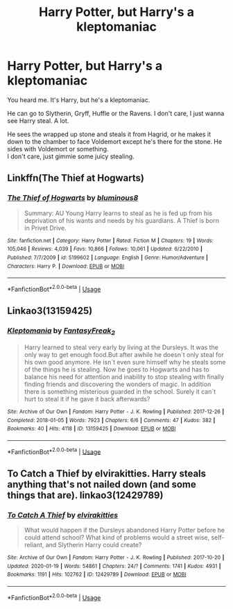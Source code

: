 #+TITLE: Harry Potter, but Harry's a kleptomaniac

* Harry Potter, but Harry's a kleptomaniac
:PROPERTIES:
:Author: Super_Seeker
:Score: 16
:DateUnix: 1584241012.0
:DateShort: 2020-Mar-15
:FlairText: Request
:END:
You heard me. It's Harry, but he's a kleptomaniac.

He can go to Slytherin, Gryff, Huffle or the Ravens. I don't care, I just wanna see Harry steal. A lot.

He sees the wrapped up stone and steals it from Hagrid, or he makes it down to the chamber to face Voldemort except he's there for the stone. He sides with Voldemort or something.\\
I don't care, just gimmie some juicy stealing.


** Linkffn(The Thief at Hogwarts)
:PROPERTIES:
:Author: aslightnerd
:Score: 7
:DateUnix: 1584241168.0
:DateShort: 2020-Mar-15
:END:

*** [[https://www.fanfiction.net/s/5199602/1/][*/The Thief of Hogwarts/*]] by [[https://www.fanfiction.net/u/1867176/bluminous8][/bluminous8/]]

#+begin_quote
  Summary: AU Young Harry learns to steal as he is fed up from his deprivation of his wants and needs by his guardians. A Thief is born in Privet Drive.
#+end_quote

^{/Site/:} ^{fanfiction.net} ^{*|*} ^{/Category/:} ^{Harry} ^{Potter} ^{*|*} ^{/Rated/:} ^{Fiction} ^{M} ^{*|*} ^{/Chapters/:} ^{19} ^{*|*} ^{/Words/:} ^{105,046} ^{*|*} ^{/Reviews/:} ^{4,039} ^{*|*} ^{/Favs/:} ^{10,866} ^{*|*} ^{/Follows/:} ^{10,061} ^{*|*} ^{/Updated/:} ^{6/22/2010} ^{*|*} ^{/Published/:} ^{7/7/2009} ^{*|*} ^{/id/:} ^{5199602} ^{*|*} ^{/Language/:} ^{English} ^{*|*} ^{/Genre/:} ^{Humor/Adventure} ^{*|*} ^{/Characters/:} ^{Harry} ^{P.} ^{*|*} ^{/Download/:} ^{[[http://www.ff2ebook.com/old/ffn-bot/index.php?id=5199602&source=ff&filetype=epub][EPUB]]} ^{or} ^{[[http://www.ff2ebook.com/old/ffn-bot/index.php?id=5199602&source=ff&filetype=mobi][MOBI]]}

--------------

*FanfictionBot*^{2.0.0-beta} | [[https://github.com/tusing/reddit-ffn-bot/wiki/Usage][Usage]]
:PROPERTIES:
:Author: FanfictionBot
:Score: 5
:DateUnix: 1584241210.0
:DateShort: 2020-Mar-15
:END:


** Linkao3(13159425)
:PROPERTIES:
:Author: kitkat8184
:Score: 4
:DateUnix: 1584248731.0
:DateShort: 2020-Mar-15
:END:

*** [[https://archiveofourown.org/works/13159425][*/Kleptomania/*]] by [[https://www.archiveofourown.org/users/FantasyFreak_2/pseuds/FantasyFreak_2][/FantasyFreak_2/]]

#+begin_quote
  Harry learned to steal very early by living at the Dursleys. It was the only way to get enough food.But after awhile he doesn´t only steal for his own good anymore. He isn´t even sure himself why he steals some of the things he is stealing. Now he goes to Hogwarts and has to balance his need for attention and inability to stop stealing with finally finding friends and discovering the wonders of magic. In addition there is something misterious guarded in the school. Surely it can´t hurt to steal it if he gave it back afterwards?
#+end_quote

^{/Site/:} ^{Archive} ^{of} ^{Our} ^{Own} ^{*|*} ^{/Fandom/:} ^{Harry} ^{Potter} ^{-} ^{J.} ^{K.} ^{Rowling} ^{*|*} ^{/Published/:} ^{2017-12-26} ^{*|*} ^{/Completed/:} ^{2018-01-05} ^{*|*} ^{/Words/:} ^{7923} ^{*|*} ^{/Chapters/:} ^{6/6} ^{*|*} ^{/Comments/:} ^{47} ^{*|*} ^{/Kudos/:} ^{382} ^{*|*} ^{/Bookmarks/:} ^{40} ^{*|*} ^{/Hits/:} ^{4118} ^{*|*} ^{/ID/:} ^{13159425} ^{*|*} ^{/Download/:} ^{[[https://archiveofourown.org/downloads/13159425/Kleptomania.epub?updated_at=1515178967][EPUB]]} ^{or} ^{[[https://archiveofourown.org/downloads/13159425/Kleptomania.mobi?updated_at=1515178967][MOBI]]}

--------------

*FanfictionBot*^{2.0.0-beta} | [[https://github.com/tusing/reddit-ffn-bot/wiki/Usage][Usage]]
:PROPERTIES:
:Author: FanfictionBot
:Score: 4
:DateUnix: 1584248749.0
:DateShort: 2020-Mar-15
:END:


** To Catch a Thief by elvirakitties. Harry steals anything that's not nailed down (and some things that are). linkao3(12429789)
:PROPERTIES:
:Author: JennaSayquah
:Score: 3
:DateUnix: 1584251400.0
:DateShort: 2020-Mar-15
:END:

*** [[https://archiveofourown.org/works/12429789][*/To Catch A Thief/*]] by [[https://www.archiveofourown.org/users/elvirakitties/pseuds/elvirakitties][/elvirakitties/]]

#+begin_quote
  What would happen if the Dursleys abandoned Harry Potter before he could attend school? What kind of problems would a street wise, self-reliant, and Slytherin Harry could create?
#+end_quote

^{/Site/:} ^{Archive} ^{of} ^{Our} ^{Own} ^{*|*} ^{/Fandom/:} ^{Harry} ^{Potter} ^{-} ^{J.} ^{K.} ^{Rowling} ^{*|*} ^{/Published/:} ^{2017-10-20} ^{*|*} ^{/Updated/:} ^{2020-01-19} ^{*|*} ^{/Words/:} ^{54861} ^{*|*} ^{/Chapters/:} ^{24/?} ^{*|*} ^{/Comments/:} ^{1741} ^{*|*} ^{/Kudos/:} ^{4931} ^{*|*} ^{/Bookmarks/:} ^{1191} ^{*|*} ^{/Hits/:} ^{102762} ^{*|*} ^{/ID/:} ^{12429789} ^{*|*} ^{/Download/:} ^{[[https://archiveofourown.org/downloads/12429789/To%20Catch%20A%20Thief.epub?updated_at=1580701864][EPUB]]} ^{or} ^{[[https://archiveofourown.org/downloads/12429789/To%20Catch%20A%20Thief.mobi?updated_at=1580701864][MOBI]]}

--------------

*FanfictionBot*^{2.0.0-beta} | [[https://github.com/tusing/reddit-ffn-bot/wiki/Usage][Usage]]
:PROPERTIES:
:Author: FanfictionBot
:Score: 1
:DateUnix: 1584251414.0
:DateShort: 2020-Mar-15
:END:
